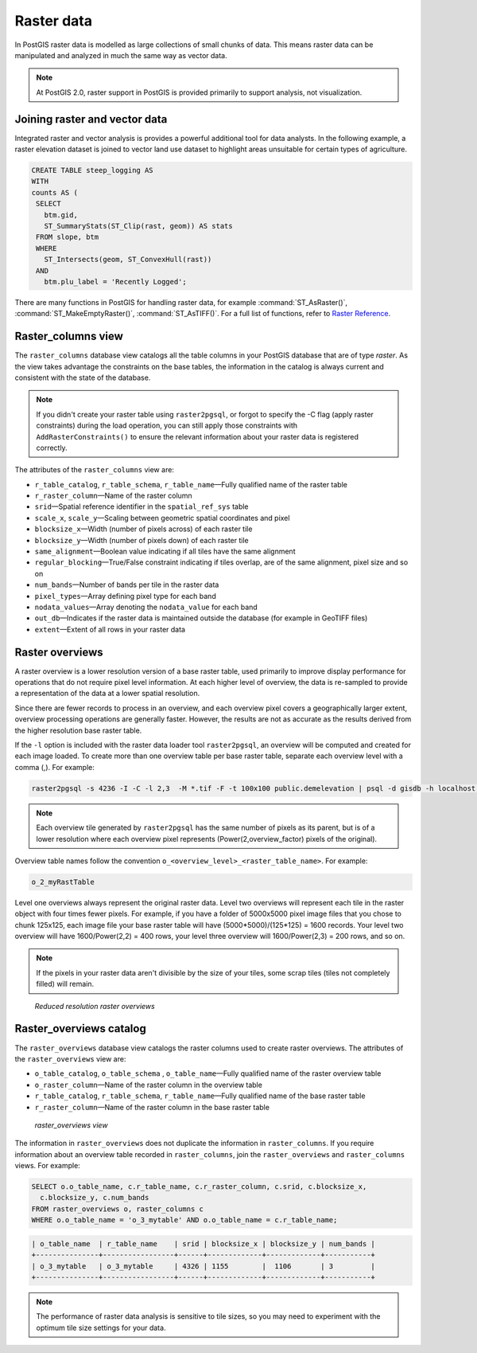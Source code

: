 .. _dataadmin.pgBasics.rasters:


Raster data
===========

In PostGIS raster data is modelled as large collections of small chunks of data. This means raster data can be manipulated and analyzed in much the same way as vector data. 

.. note:: At PostGIS 2.0, raster support in PostGIS is provided primarily to support analysis, not visualization.


Joining raster and vector data
------------------------------

Integrated raster and vector analysis is provides a powerful additional tool for data analysts. In the following example, a raster elevation dataset is joined to vector land use dataset to highlight areas unsuitable for certain types of agriculture.

.. code-block:: sql

   CREATE TABLE steep_logging AS
   WITH 
   counts AS (
    SELECT 
      btm.gid, 
      ST_SummaryStats(ST_Clip(rast, geom)) AS stats
    FROM slope, btm 
    WHERE 
      ST_Intersects(geom, ST_ConvexHull(rast)) 
    AND 
      btm.plu_label = 'Recently Logged';


.. ToDo:: Add Raster Summary Statistics http://postgis.refractions.net/documentation/manual-2.0/RT_ST_SummaryStats.html example



There are many functions in PostGIS for handling raster data, for example :command:`ST_AsRaster()`, :command:`ST_MakeEmptyRaster()`, :command:`ST_AsTIFF()`. For a full list of functions, refer to `Raster Reference <http://postgis.refractions.net/docs/RT_reference.html>`_. 


Raster_columns view
-------------------

The ``raster_columns`` database view catalogs all the table columns in your PostGIS database that are of type *raster*. As the view takes advantage the constraints on the base tables, the information in the catalog is always current and consistent with the state of the database.

.. note:: If you didn't create your raster table using ``raster2pgsql``, or forgot to specify the -C flag (apply raster constraints) during the load operation, you can still apply those constraints with ``AddRasterConstraints()`` to ensure the relevant information about your raster data is registered correctly.


The attributes of the ``raster_columns`` view are:

* ``r_table_catalog``, ``r_table_schema``, ``r_table_name``—Fully qualified name of the raster table  
* ``r_raster_column``—Name of the raster column   
* ``srid``—Spatial reference identifier in the ``spatial_ref_sys`` table 
* ``scale_x``, ``scale_y``—Scaling between geometric spatial coordinates and pixel
* ``blocksize_x``—Width (number of pixels across) of each raster tile
* ``blocksize_y``—Width (number of pixels down) of each raster tile
* ``same_alignment``—Boolean value indicating if all tiles have the same alignment
* ``regular_blocking``—True/False constraint indicating if tiles overlap, are of the same alignment, pixel size and so on
* ``num_bands``—Number of bands per tile in the raster data
* ``pixel_types``—Array defining pixel type for each band
* ``nodata_values``—Array denoting the ``nodata_value`` for each band
* ``out_db``—Indicates if the raster data is maintained outside the database (for example in GeoTIFF files)
* ``extent``—Extent of all rows in your raster data



Raster overviews
----------------

A raster overview is a lower resolution version of a base raster table, used primarily to improve display performance for operations that do not require pixel level information. At each higher level of overview, the data is re-sampled to provide a representation of the data at a lower spatial resolution. 

Since there are fewer records to process in an overview, and each overview pixel covers a geographically larger extent, overview processing operations are generally faster. However, the results are not as accurate as the results derived from the higher resolution base raster table.

If the  ``-l`` option is included with the raster data loader tool ``raster2pgsql``, an overview will be computed and created for each image loaded. To create more than one overview table per base raster table, separate each overview level with a comma (,). For example:

.. code-block:: console
  
   raster2pgsql -s 4236 -I -C -l 2,3  -M *.tif -F -t 100x100 public.demelevation | psql -d gisdb -h localhost -p 54321
 

.. note:: Each overview tile generated by ``raster2pgsql`` has the same number of pixels as its parent, but is of a lower resolution where each overview pixel represents (Power(2,overview_factor) pixels of the original).

Overview table names follow the convention ``o_<overview_level>_<raster_table_name>``. For example:

.. code-block:: console

  o_2_myRastTable

Level one overviews always represent the original raster data. Level two overviews will represent each tile in the raster object with four times fewer pixels. For example, if you have a folder of 5000x5000 pixel image files that you chose to chunk 125x125, each image file your base raster table will have (5000*5000)/(125*125) = 1600 records. Your level two overview will have 1600/Power(2,2) = 400 rows, your level three overview will 1600/Power(2,3) = 200 rows, and so on.

.. note:: If the pixels in your raster data aren't divisible by the size of your tiles, some scrap tiles (tiles not completely filled) will remain. 

.. figure:: img/overview_levels.png

   *Reduced resolution raster overviews*

Raster_overviews catalog
------------------------

The ``raster_overviews`` database view catalogs the raster columns used to create raster overviews. The attributes of the ``raster_overviews`` view are:

* ``o_table_catalog``, ``o_table_schema`` , ``o_table_name``—Fully qualified name of the raster overview table   
* ``o_raster_column``—Name of the raster column in the overview table  
* ``r_table_catalog``, ``r_table_schema``, ``r_table_name``—Fully qualified name of the base raster table  
* ``r_raster_column``—Name of the raster column in the base raster table  


.. figure:: img/raster_overviews.png

   *raster_overviews view*

The information in ``raster_overviews`` does not duplicate the information in ``raster_columns``. If you require information about an overview table recorded in ``raster_columns``, join the ``raster_overviews`` and ``raster_columns`` views. For example:

.. code-block:: sql

   SELECT o.o_table_name, c.r_table_name, c.r_raster_column, c.srid, c.blocksize_x, 
     c.blocksize_y, c.num_bands
   FROM raster_overviews o, raster_columns c
   WHERE o.o_table_name = 'o_3_mytable' AND o.o_table_name = c.r_table_name;

.. code-block:: console

   | o_table_name  | r_table_name    | srid | blocksize_x | blocksize_y | num_bands | 
   +---------------+-----------------+------+-------------+-------------+-----------+
   | o_3_mytable   | o_3_mytable     | 4326 | 1155        |  1106       | 3         | 
   +---------------+-----------------+------+-------------+-------------+-----------+  


.. note:: The performance of raster data analysis is sensitive to tile sizes, so you may need to experiment with the optimum tile size settings for your data. 

